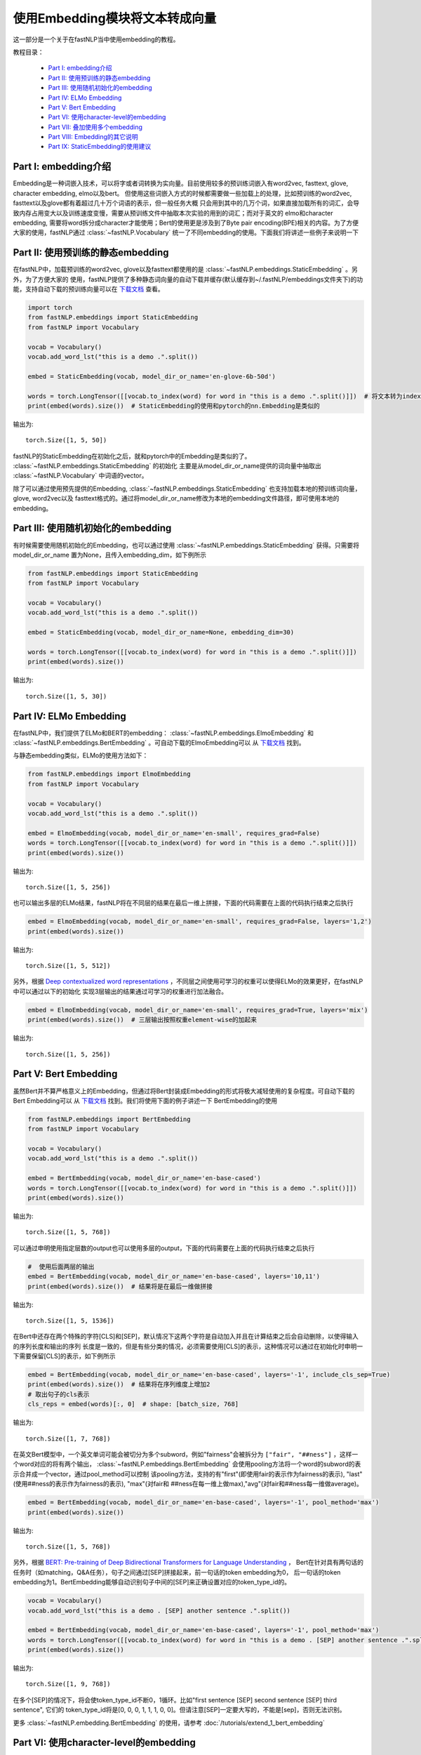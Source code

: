 =========================================
使用Embedding模块将文本转成向量
=========================================

这一部分是一个关于在fastNLP当中使用embedding的教程。

教程目录：

    - `Part I: embedding介绍`_
    - `Part II: 使用预训练的静态embedding`_
    - `Part III: 使用随机初始化的embedding`_
    - `Part IV: ELMo Embedding`_
    - `Part V: Bert Embedding`_
    - `Part VI: 使用character-level的embedding`_
    - `Part VII: 叠加使用多个embedding`_
    - `Part VIII: Embedding的其它说明`_
    - `Part IX: StaticEmbedding的使用建议`_



Part I: embedding介绍
---------------------------------------

Embedding是一种词嵌入技术，可以将字或者词转换为实向量。目前使用较多的预训练词嵌入有word2vec, fasttext, glove, character embedding,
elmo以及bert。
但使用这些词嵌入方式的时候都需要做一些加载上的处理，比如预训练的word2vec, fasttext以及glove都有着超过几十万个词语的表示，但一般任务大概
只会用到其中的几万个词，如果直接加载所有的词汇，会导致内存占用变大以及训练速度变慢，需要从预训练文件中抽取本次实验的用到的词汇；而对于英文的
elmo和character embedding, 需要将word拆分成character才能使用；Bert的使用更是涉及到了Byte pair encoding(BPE)相关的内容。为了方便
大家的使用，fastNLP通过 :class:`~fastNLP.Vocabulary` 统一了不同embedding的使用。下面我们将讲述一些例子来说明一下



Part II: 使用预训练的静态embedding
---------------------------------------

在fastNLP中，加载预训练的word2vec, glove以及fasttext都使用的是 :class:`~fastNLP.embeddings.StaticEmbedding` 。另外，为了方便大家的
使用，fastNLP提供了多种静态词向量的自动下载并缓存(默认缓存到~/.fastNLP/embeddings文件夹下)的功能，支持自动下载的预训练向量可以在
`下载文档 <https://docs.qq.com/sheet/DVnpkTnF6VW9UeXdh?c=A1A0A0>`_ 查看。

.. code-block:: python

    import torch
    from fastNLP.embeddings import StaticEmbedding
    from fastNLP import Vocabulary

    vocab = Vocabulary()
    vocab.add_word_lst("this is a demo .".split())

    embed = StaticEmbedding(vocab, model_dir_or_name='en-glove-6b-50d')

    words = torch.LongTensor([[vocab.to_index(word) for word in "this is a demo .".split()]])  # 将文本转为index
    print(embed(words).size())  # StaticEmbedding的使用和pytorch的nn.Embedding是类似的

输出为::

    torch.Size([1, 5, 50])

fastNLP的StaticEmbedding在初始化之后，就和pytorch中的Embedding是类似的了。 :class:`~fastNLP.embeddings.StaticEmbedding` 的初始化
主要是从model_dir_or_name提供的词向量中抽取出 :class:`~fastNLP.Vocabulary` 中词语的vector。

除了可以通过使用预先提供的Embedding, :class:`~fastNLP.embeddings.StaticEmbedding` 也支持加载本地的预训练词向量，glove, word2vec以及
fasttext格式的。通过将model_dir_or_name修改为本地的embedding文件路径，即可使用本地的embedding。


Part III: 使用随机初始化的embedding
---------------------------------------

有时候需要使用随机初始化的Embedding，也可以通过使用 :class:`~fastNLP.embeddings.StaticEmbedding` 获得。只需要将model_dir_or_name
置为None，且传入embedding_dim，如下例所示

.. code-block:: python

    from fastNLP.embeddings import StaticEmbedding
    from fastNLP import Vocabulary

    vocab = Vocabulary()
    vocab.add_word_lst("this is a demo .".split())

    embed = StaticEmbedding(vocab, model_dir_or_name=None, embedding_dim=30)

    words = torch.LongTensor([[vocab.to_index(word) for word in "this is a demo .".split()]])
    print(embed(words).size())

输出为::

    torch.Size([1, 5, 30])



Part IV: ELMo Embedding
-----------------------------------------------------------

在fastNLP中，我们提供了ELMo和BERT的embedding： :class:`~fastNLP.embeddings.ElmoEmbedding`
和 :class:`~fastNLP.embeddings.BertEmbedding` 。可自动下载的ElmoEmbedding可以
从 `下载文档 <https://docs.qq.com/sheet/DVnpkTnF6VW9UeXdh?c=A1A0A0>`_ 找到。

与静态embedding类似，ELMo的使用方法如下：

.. code-block:: python

    from fastNLP.embeddings import ElmoEmbedding
    from fastNLP import Vocabulary

    vocab = Vocabulary()
    vocab.add_word_lst("this is a demo .".split())

    embed = ElmoEmbedding(vocab, model_dir_or_name='en-small', requires_grad=False)
    words = torch.LongTensor([[vocab.to_index(word) for word in "this is a demo .".split()]])
    print(embed(words).size())

输出为::

    torch.Size([1, 5, 256])

也可以输出多层的ELMo结果，fastNLP将在不同层的结果在最后一维上拼接，下面的代码需要在上面的代码执行结束之后执行

.. code-block:: python

    embed = ElmoEmbedding(vocab, model_dir_or_name='en-small', requires_grad=False, layers='1,2')
    print(embed(words).size())

输出为::

    torch.Size([1, 5, 512])

另外，根据 `Deep contextualized word representations <https://arxiv.org/abs/1802.05365>`_ ，不同层之间使用可学习的权重可以使得ELMo的效果更好，在fastNLP中可以通过以下的初始化
实现3层输出的结果通过可学习的权重进行加法融合。

.. code-block:: python

    embed = ElmoEmbedding(vocab, model_dir_or_name='en-small', requires_grad=True, layers='mix')
    print(embed(words).size())  # 三层输出按照权重element-wise的加起来

输出为::

    torch.Size([1, 5, 256])



Part V: Bert Embedding
-----------------------------------------------------------

虽然Bert并不算严格意义上的Embedding，但通过将Bert封装成Embedding的形式将极大减轻使用的复杂程度。可自动下载的Bert Embedding可以
从 `下载文档 <https://docs.qq.com/sheet/DVnpkTnF6VW9UeXdh?c=A1A0A0>`_ 找到。我们将使用下面的例子讲述一下
BertEmbedding的使用

.. code-block:: python

    from fastNLP.embeddings import BertEmbedding
    from fastNLP import Vocabulary

    vocab = Vocabulary()
    vocab.add_word_lst("this is a demo .".split())

    embed = BertEmbedding(vocab, model_dir_or_name='en-base-cased')
    words = torch.LongTensor([[vocab.to_index(word) for word in "this is a demo .".split()]])
    print(embed(words).size())

输出为::

    torch.Size([1, 5, 768])

可以通过申明使用指定层数的output也可以使用多层的output，下面的代码需要在上面的代码执行结束之后执行

.. code-block:: python

    #  使用后面两层的输出
    embed = BertEmbedding(vocab, model_dir_or_name='en-base-cased', layers='10,11')
    print(embed(words).size())  # 结果将是在最后一维做拼接

输出为::

    torch.Size([1, 5, 1536])

在Bert中还存在两个特殊的字符[CLS]和[SEP]，默认情况下这两个字符是自动加入并且在计算结束之后会自动删除，以使得输入的序列长度和输出的序列
长度是一致的，但是有些分类的情况，必须需要使用[CLS]的表示，这种情况可以通过在初始化时申明一下需要保留[CLS]的表示，如下例所示

.. code-block:: python

    embed = BertEmbedding(vocab, model_dir_or_name='en-base-cased', layers='-1', include_cls_sep=True)
    print(embed(words).size())  # 结果将在序列维度上增加2
    # 取出句子的cls表示
    cls_reps = embed(words)[:, 0]  # shape: [batch_size, 768]

输出为::

    torch.Size([1, 7, 768])

在英文Bert模型中，一个英文单词可能会被切分为多个subword，例如"fairness"会被拆分为 ``["fair", "##ness"]`` ，这样一个word对应的将有两个输出，
:class:`~fastNLP.embeddings.BertEmbedding` 会使用pooling方法将一个word的subword的表示合并成一个vector，通过pool_method可以控制
该pooling方法，支持的有"first"(即使用fair的表示作为fairness的表示), "last"(使用##ness的表示作为fairness的表示), "max"(对fair和
##ness在每一维上做max),"avg"(对fair和##ness每一维做average)。

.. code-block:: python

    embed = BertEmbedding(vocab, model_dir_or_name='en-base-cased', layers='-1', pool_method='max')
    print(embed(words).size())

输出为::

    torch.Size([1, 5, 768])

另外，根据 `BERT: Pre-training of Deep Bidirectional Transformers for Language Understanding <https://arxiv.org/abs/1810.04805>`_ ，
Bert在针对具有两句话的任务时（如matching，Q&A任务），句子之间通过[SEP]拼接起来，前一句话的token embedding为0，
后一句话的token embedding为1。BertEmbedding能够自动识别句子中间的[SEP]来正确设置对应的token_type_id的。

.. code-block:: python

    vocab = Vocabulary()
    vocab.add_word_lst("this is a demo . [SEP] another sentence .".split())

    embed = BertEmbedding(vocab, model_dir_or_name='en-base-cased', layers='-1', pool_method='max')
    words = torch.LongTensor([[vocab.to_index(word) for word in "this is a demo . [SEP] another sentence .".split()]])
    print(embed(words).size())

输出为::

    torch.Size([1, 9, 768])

在多个[SEP]的情况下，将会使token_type_id不断0，1循环。比如"first sentence [SEP] second sentence [SEP] third sentence", 它们的
token_type_id将是[0, 0, 0, 1, 1, 1, 0, 0]。但请注意[SEP]一定要大写的，不能是[sep]，否则无法识别。

更多 :class:`~fastNLP.embedding.BertEmbedding` 的使用，请参考 :doc:`/tutorials/extend_1_bert_embedding`


Part VI: 使用character-level的embedding
-----------------------------------------------------

除了预训练的embedding以外，fastNLP还提供了两种Character Embedding： :class:`~fastNLP.embeddings.CNNCharEmbedding` 和
:class:`~fastNLP.embeddings.LSTMCharEmbedding` 。一般在使用character embedding时，需要在预处理的时候将word拆分成character，这
会使得预处理过程变得非常繁琐。在fastNLP中，使用character embedding也只需要传入 :class:`~fastNLP.Vocabulary` 即可，而且该
Vocabulary与其它Embedding使用的Vocabulary是一致的，下面我们看两个例子。

CNNCharEmbedding的使用例子如下：

.. code-block:: python

    from fastNLP.embeddings import CNNCharEmbedding
    from fastNLP import Vocabulary

    vocab = Vocabulary()
    vocab.add_word_lst("this is a demo .".split())

    # character的embedding维度大小为50，返回的embedding结果维度大小为64。
    embed = CNNCharEmbedding(vocab, embed_size=64, char_emb_size=50)
    words = torch.LongTensor([[vocab.to_index(word) for word in "this is a demo .".split()]])
    print(embed(words).size())

输出为::

    torch.Size([1, 5, 64])

与CNNCharEmbedding类似，LSTMCharEmbedding的使用例子如下：

.. code-block:: python

    from fastNLP.embeddings import LSTMCharEmbeddding
    from fastNLP import Vocabulary

    vocab = Vocabulary()
    vocab.add_word_lst("this is a demo .".split())

    # character的embedding维度大小为50，返回的embedding结果维度大小为64。
    embed = LSTMCharEmbeddding(vocab, embed_size=64, char_emb_size=50)
    words = torch.LongTensor([[vocab.to_index(word) for word in "this is a demo .".split()]])
    print(embed(words).size())

输出为::

    torch.Size([1, 5, 64])


Part VII: 叠加使用多个embedding
-----------------------------------------------------

单独使用Character Embedding往往效果并不是很好，需要同时结合word embedding。在fastNLP中可以通过 :class:`~fastNLP.embeddings.StackEmbedding`
来叠加embedding，具体的例子如下所示

.. code-block:: python

    from fastNLP.embeddings import StaticEmbedding, StackEmbedding, CNNCharEmbedding
    from fastNLP import Vocabulary

    vocab = Vocabulary()
    vocab.add_word_lst("this is a demo .".split())

    word_embed = StaticEmbedding(vocab, model_dir_or_name='en-glove-6b-50d')
    char_embed = CNNCharEmbedding(vocab, embed_size=64, char_emb_size=50)
    embed = StackEmbedding([word_embed, char_embed])

    words = torch.LongTensor([[vocab.to_index(word) for word in "this is a demo .".split()]])
    print(embed(words).size())  # 输出embedding的维度为50+64=114

输出为::

    torch.Size([1, 5, 114])

:class:`~fastNLP.embeddings.StaticEmbedding` , :class:`~fastNLP.embeddings.ElmoEmbedding` ,
:class:`~fastNLP.embeddings.CNNCharEmbedding` , :class:`~fastNLP.embeddings.BertEmbedding` 等都可以互相拼接。
:class:`~fastNLP.embeddings.StackEmbedding` 的使用也是和其它Embedding是一致的，即输出index返回对应的表示。但能够拼接起来的Embedding
必须使用同样的 :class:`~fastNLP.Vocabulary` ，因为只有使用同样的 :class:`~fastNLP.Vocabulary` 才能保证同一个index指向的是同一个词或字



Part VIII: Embedding的其它说明
-----------------------------------------------------------

(1) 获取各种Embedding的dimension

.. code-block:: python

    from fastNLP.embeddings import *

    vocab = Vocabulary()
    vocab.add_word_lst("this is a demo .".split())

    static_embed = StaticEmbedding(vocab, model_dir_or_name='en-glove-6b-50d')
    print(static_embed.embedding_dim)  # 50
    char_embed = CNNCharEmbedding(vocab, embed_size=30)
    print(char_embed.embedding_dim)    # 30
    elmo_embed_1 = ElmoEmbedding(vocab, model_dir_or_name='en-small', layers='2')
    print(elmo_embed_1.embedding_dim)  # 256
    elmo_embed_2 = ElmoEmbedding(vocab, model_dir_or_name='en-small', layers='1,2')
    print(elmo_embed_2.embedding_dim)  # 512
    bert_embed_1 = BertEmbedding(vocab, layers='-1', model_dir_or_name='en-base-cased')
    print(bert_embed_1.embedding_dim)  # 768
    bert_embed_2 = BertEmbedding(vocab, layers='2,-1', model_dir_or_name='en-base-cased')
    print(bert_embed_2.embedding_dim)  # 1536
    stack_embed = StackEmbedding([static_embed, char_embed])
    print(stack_embed.embedding_dim)  # 80

(2) 设置Embedding的权重是否更新

.. code-block:: python

    from fastNLP.embeddings import *

    vocab = Vocabulary()
    vocab.add_word_lst("this is a demo .".split())

    embed = BertEmbedding(vocab, model_dir_or_name='en-base-cased', requires_grad=True)  # 初始化时设定为需要更新
    embed.requires_grad = False  # 修改BertEmbedding的权重为不更新

(3) 各种Embedding中word_dropout与dropout的说明

fastNLP中所有的Embedding都支持传入word_dropout和dropout参数，word_dropout指示的是以多大概率将输入的word置为unk的index，这样既可以
是的unk得到训练，也可以有一定的regularize效果; dropout参数是在获取到word的表示之后，以多大概率将一些维度的表示置为0。

如果使用 :class:`~fastNLP.embeddings.StackEmbedding` 且需要用到word_dropout，建议将word_dropout设置在 :class:`~fastNLP.embeddings.StackEmbedding` 上。



Part IX: StaticEmbedding的使用建议
-----------------------------------------------------------

在英文的命名实体识别(NER)任务中，由 `Named Entity Recognition with Bidirectional LSTM-CNNs <http://xxx.itp.ac.cn/pdf/1511.08308.pdf>`_ 指出，同时使用cnn character embedding和word embedding
会使得NER的效果有比较大的提升。正如你在上节中看到的那样，fastNLP支持将 :class:`~fastNLP.embeddings.CNNCharEmbedding`
与 :class:`~fastNLP.embeddings.StaticEmbedding` 拼成一个 :class:`~fastNLP.embeddings.StackEmbedding` 。如果通过这种方式使用，需要
在预处理文本时，不要将词汇小写化(因为Character Embedding需要利用词语中的大小写信息)且不要将出现频次低于某个阈值的word设置为unk(因为
Character embedding需要利用字形信息)；但 :class:`~fastNLP.embeddings.StaticEmbedding` 使用的某些预训练词嵌入的词汇表中只有小写的词
语, 且某些低频词并未在预训练中出现需要被剔除。即(1) character embedding需要保留大小写，而预训练词向量不需要保留大小写。(2)
character embedding需要保留所有的字形, 而static embedding需要设置一个最低阈值以学到更好的表示。

(1) fastNLP如何解决关于大小写的问题

fastNLP通过在 :class:`~fastNLP.embeddings.StaticEmbedding` 增加了一个lower参数解决该问题。如下面的例子所示

.. code-block:: python

    from fastNLP.embeddings import StaticEmbedding
    from fastNLP import Vocabulary

    vocab = Vocabulary().add_word_lst("The the a A".split())
    #  下面用随机的StaticEmbedding演示，但与使用预训练词向量时效果是一致的
    embed = StaticEmbedding(vocab, model_name_or_dir=None, embedding_dim=5)
    print(embed(torch.LongTensor([vocab.to_index('The')])))
    print(embed(torch.LongTensor([vocab.to_index('the')])))

输出为::

    tensor([[-0.4685,  0.4572,  0.5159, -0.2618, -0.6871]], grad_fn=<EmbeddingBackward>)
    tensor([[ 0.2615,  0.1490, -0.2491,  0.4009, -0.3842]], grad_fn=<EmbeddingBackward>)

可以看到"The"与"the"的vector是不一致的。但如果我们在初始化 :class:`~fastNLP.embeddings.StaticEmbedding` 将lower设置为True，效果将
如下所示

.. code-block:: python

    from fastNLP.embeddings import StaticEmbedding
    from fastNLP import Vocabulary

    vocab = Vocabulary().add_word_lst("The the a A".split())
    #  下面用随机的StaticEmbedding演示，但与使用预训练时效果是一致的
    embed = StaticEmbedding(vocab, model_name_or_dir=None, embedding_dim=5, lower=True)
    print(embed(torch.LongTensor([vocab.to_index('The')])))
    print(embed(torch.LongTensor([vocab.to_index('the')])))

输出为::

    tensor([[-0.2237,  0.6825, -0.3459, -0.1795,  0.7516]], grad_fn=<EmbeddingBackward>)
    tensor([[-0.2237,  0.6825, -0.3459, -0.1795,  0.7516]], grad_fn=<EmbeddingBackward>)

可以看到"The"与"the"的vector是一致的。他们实际上也是引用的同一个vector。通过将lower设置为True，可以在 :class:`~fastNLP.embeddings.StaticEmbedding`
实现类似具备相同小写结果的词语引用同一个vector。

(2) fastNLP如何解决min_freq的问题

fastNLP通过在 :class:`~fastNLP.embeddings.StaticEmbedding` 增加了一个min_freq参数解决该问题。如下面的例子所示

.. code-block:: python

    from fastNLP.embeddings import StaticEmbedding
    from fastNLP import Vocabulary

    vocab = Vocabulary().add_word_lst("the the the a".split())
    #  下面用随机的StaticEmbedding演示，但与使用预训练时效果是一致的
    embed = StaticEmbedding(vocab, model_name_or_dir=None, embedding_dim=5, min_freq=2)
    print(embed(torch.LongTensor([vocab.to_index('the')])))
    print(embed(torch.LongTensor([vocab.to_index('a')])))
    print(embed(torch.LongTensor([vocab.unknown_idx])))

输出为::

    tensor([[ 0.0454,  0.3375,  0.6758, -0.2026, -0.4715]], grad_fn=<EmbeddingBackward>)
    tensor([[-0.7602,  0.0149,  0.2733,  0.3974,  0.7371]], grad_fn=<EmbeddingBackward>)
    tensor([[-0.7602,  0.0149,  0.2733,  0.3974,  0.7371]], grad_fn=<EmbeddingBackward>)

其中最后一行为unknown值的vector，可以看到a的vector表示与unknown是一样的，这是由于a的频次低于了2，所以被指向了unknown的表示；而the由于
词频超过了2次，所以它是单独的表示。

在计算min_freq时，也会考虑到lower的作用，比如

.. code-block:: python

    from fastNLP.embeddings import StaticEmbedding
    from fastNLP import Vocabulary

    vocab = Vocabulary().add_word_lst("the the the a A".split())
    #  下面用随机的StaticEmbedding演示，但与使用预训练时效果是一致的
    embed = StaticEmbedding(vocab, model_name_or_dir=None, embedding_dim=5, min_freq=2, lower=True)
    print(embed(torch.LongTensor([vocab.to_index('the')])))
    print(embed(torch.LongTensor([vocab.to_index('a')])))
    print(embed(torch.LongTensor([vocab.to_index('A')])))
    print(embed(torch.LongTensor([vocab.unknown_idx])))

输出为::

    tensor([[-0.7453, -0.5542,  0.5039,  0.6195, -0.4723]], grad_fn=<EmbeddingBackward>)  # the
    tensor([[ 0.0170, -0.0995, -0.5743, -0.2469, -0.2095]], grad_fn=<EmbeddingBackward>)  # a
    tensor([[ 0.0170, -0.0995, -0.5743, -0.2469, -0.2095]], grad_fn=<EmbeddingBackward>)  # A
    tensor([[ 0.6707, -0.5786, -0.6967,  0.0111,  0.1209]], grad_fn=<EmbeddingBackward>)  # unk

可以看到a不再和最后一行的unknown共享一个表示了，这是由于a与A都算入了a的词频，且A的表示也是a的表示。
